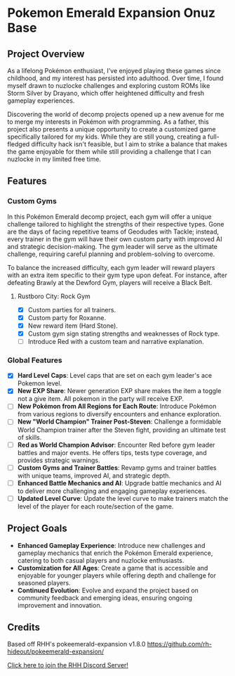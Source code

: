 * Pokemon Emerald Expansion Onuz Base

** Project Overview
As a lifelong Pokémon enthusiast, I've enjoyed playing these games since childhood, and my interest has persisted into adulthood. Over time, I found myself drawn to nuzlocke challenges and exploring custom ROMs like Storm Silver by Drayano, which offer heightened difficulty and fresh gameplay experiences.

Discovering the world of decomp projects opened up a new avenue for me to merge my interests in Pokémon with programming. As a father, this project also presents a unique opportunity to create a customized game specifically tailored for my kids. While they are still young, creating a full-fledged difficulty hack isn't feasible, but I aim to strike a balance that makes the game enjoyable for them while still providing a challenge that I can nuzlocke in my limited free time.

** Features

*** Custom Gyms

In this Pokémon Emerald decomp project, each gym will offer a unique challenge tailored to highlight the strengths of their respective types. Gone are the days of facing repetitive teams of Geodudes with Tackle; instead, every trainer in the gym will have their own custom party with improved AI and strategic decision-making. The gym leader will serve as the ultimate challenge, requiring careful planning and problem-solving to overcome.

To balance the increased difficulty, each gym leader will reward players with an extra item specific to their gym type upon defeat. For instance, after defeating Brawly at the Dewford Gym, players will receive a Black Belt.

**** Rustboro City: Rock Gym
  - [X] Custom parties for all trainers.
  - [X] Custom party for Roxanne.
  - [X] New reward item (Hard Stone).
  - [X] Custom gym sign stating strengths and weaknesses of Rock type.
  - [ ] Introduce Red with a custom team and narrative explanation.

*** Global Features
- [X] *Hard Level Caps*: Level caps that are set on each gym leader's ace Pokemon level.
- [X] *New EXP Share*: Newer generation EXP share makes the item a toggle not a give item. All pokemon in the party will receive EXP.
- [ ] *New Pokémon from All Regions for Each Route*: Introduce Pokémon from various regions to diversify encounters and enhance exploration.
- [ ] *New "World Champion" Trainer Post-Steven*: Challenge a formidable World Champion trainer after the Steven fight, providing an ultimate test of skills.
- [ ] *Red as World Champion Advisor*: Encounter Red before gym leader battles and major events. He offers tips, tests type coverage, and provides strategic warnings.
- [ ] *Custom Gyms and Trainer Battles*: Revamp gyms and trainer battles with unique teams, improved AI, and strategic depth.
- [ ] *Enhanced Battle Mechanics and AI*: Upgrade battle mechanics and AI to deliver more challenging and engaging gameplay experiences.
- [ ] *Updated Level Curve*: Update the level curve to make trainers match the level of the player for each route/section of the game.

** Project Goals

- *Enhanced Gameplay Experience*: Introduce new challenges and gameplay mechanics that enrich the Pokémon Emerald experience, catering to both casual players and nuzlocke enthusiasts.
- *Customization for All Ages*: Create a game that is accessible and enjoyable for younger players while offering depth and challenge for seasoned players.
- *Continued Evolution*: Evolve and expand the project based on community feedback and emerging ideas, ensuring ongoing improvement and innovation.

** Credits
Based off RHH's pokeemerald-expansion v1.8.0 https://github.com/rh-hideout/pokeemerald-expansion/

[[https://discord.gg/6CzjAG6GZk][Click here to join the RHH Discord Server!]]
